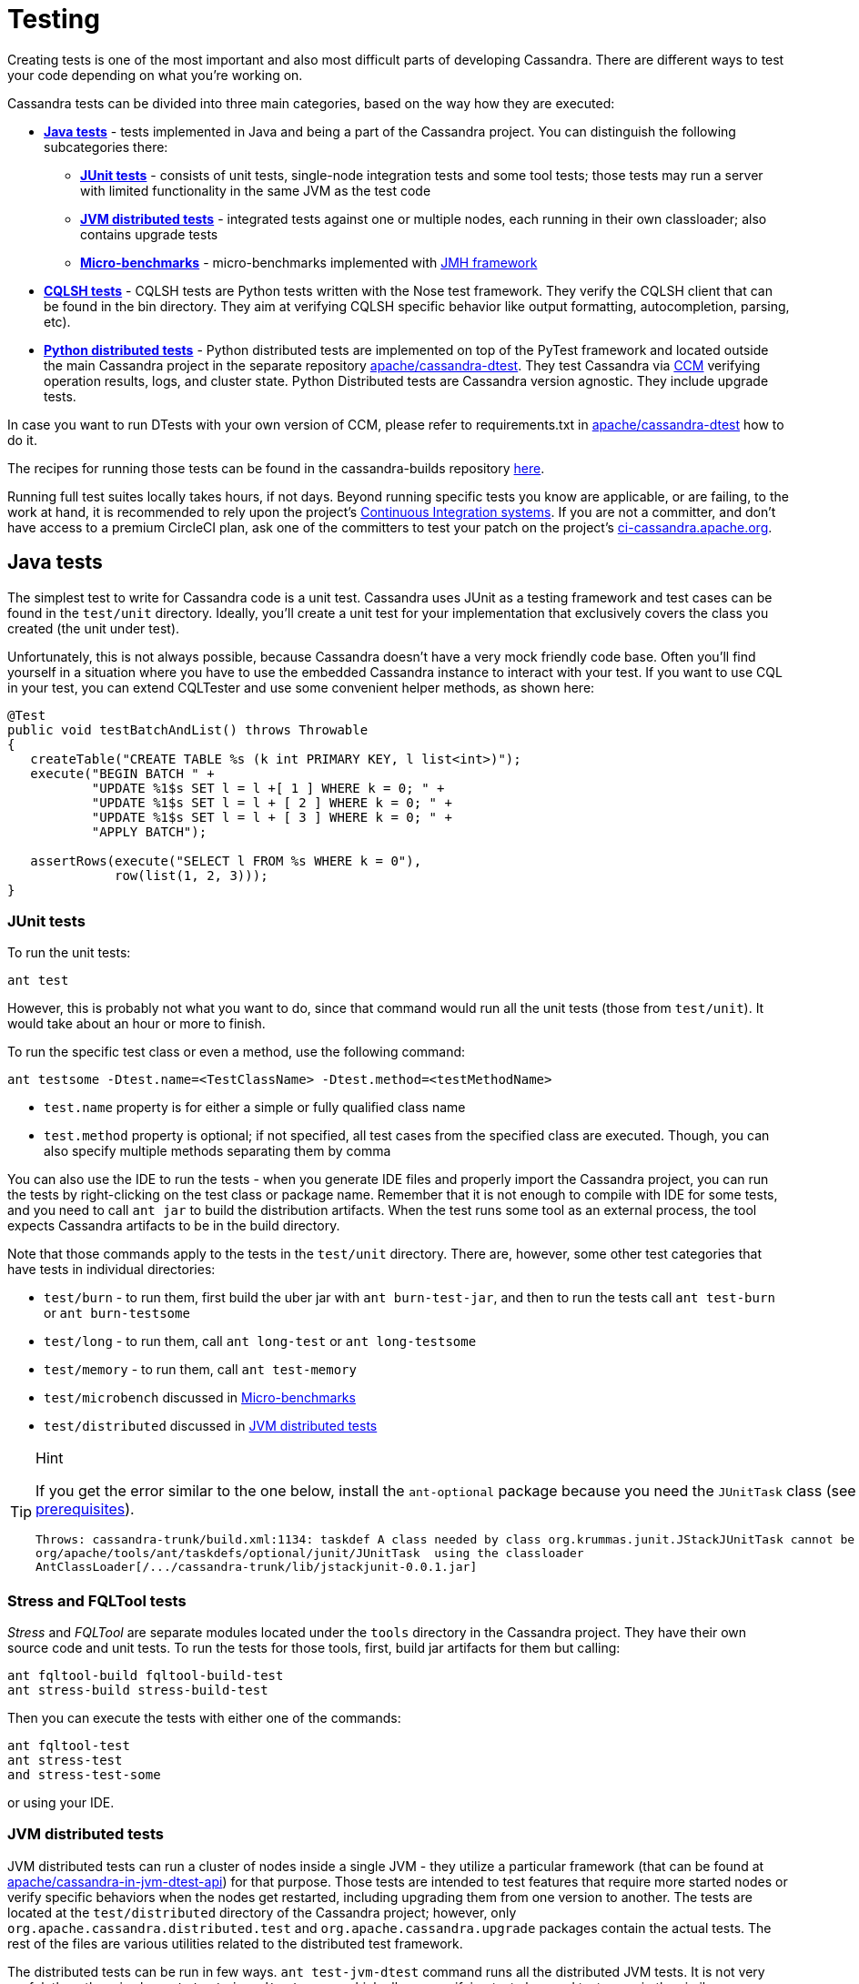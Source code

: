 :page-layout: basic

= Testing

Creating tests is one of the most important and also most difficult
parts of developing Cassandra. There are different ways to test your
code depending on what you're working on.

Cassandra tests can be divided into three main categories, based on the
way how they are executed:

* *<<java_tests>>* - tests implemented in Java and being a part of the
Cassandra project. You can distinguish the following subcategories there:

** *<<junit_tests>>* - consists of unit tests, single-node integration
tests and some tool tests; those tests may run a server with limited
functionality in the same JVM as the test code

** *<<jvm_distributed_tests>>* - integrated tests against one or multiple
nodes, each running in their own classloader; also contains upgrade
tests

** *<<microbenchmarks>>* - micro-benchmarks implemented with
https://github.com/openjdk/jmh[JMH framework]

* *<<cqlsh_tests>>* - CQLSH tests are Python tests written with the Nose
test framework. They verify the CQLSH client that can be found in the
bin directory. They aim at verifying CQLSH specific behavior like output
formatting, autocompletion, parsing, etc).

* *<<python_dtests>>* - Python distributed tests are
implemented on top of the PyTest framework and located outside the main
Cassandra project in the separate repository
https://github.com/apache/cassandra-dtest[apache/cassandra-dtest]. They
test Cassandra via https://github.com/riptano/ccm[CCM] verifying
operation results, logs, and cluster state. Python Distributed tests are
Cassandra version agnostic. They include upgrade tests.

In case you want to run DTests with your own version of CCM, please refer to requirements.txt in
https://github.com/apache/cassandra-dtest[apache/cassandra-dtest] how to do it.

The recipes for running those tests can be found in the cassandra-builds repository https://github.com/apache/cassandra-builds/tree/trunk/build-scripts[here].

Running full test suites locally takes hours, if not days. Beyond running specific tests you know are applicable, or are failing, to the work at hand, it is recommended to rely upon the project's https://cassandra.apache.org/_/development/ci.html[Continuous Integration systems]. If you are not a committer, and don't have access to a premium CircleCI plan, ask one of the committers to test your patch on the project's https://ci-cassandra.apache.org/[ci-cassandra.apache.org].

[#java_tests]
== Java tests

The simplest test to write for Cassandra code is a unit test. Cassandra
uses JUnit as a testing framework and test cases can be found in the
`test/unit` directory. Ideally, you’ll create a unit test for
your implementation that exclusively covers the class you created
(the unit under test).

Unfortunately, this is not always possible, because Cassandra doesn't
have a very mock friendly code base. Often you’ll find yourself in a
situation where you have to use the embedded Cassandra instance to
interact with your test. If you want to use CQL in your test,
you can extend CQLTester and use some convenient helper methods, as
shown here:

[source,java]
----
@Test
public void testBatchAndList() throws Throwable
{
   createTable("CREATE TABLE %s (k int PRIMARY KEY, l list<int>)");
   execute("BEGIN BATCH " +
           "UPDATE %1$s SET l = l +[ 1 ] WHERE k = 0; " +
           "UPDATE %1$s SET l = l + [ 2 ] WHERE k = 0; " +
           "UPDATE %1$s SET l = l + [ 3 ] WHERE k = 0; " +
           "APPLY BATCH");

   assertRows(execute("SELECT l FROM %s WHERE k = 0"),
              row(list(1, 2, 3)));
}
----

[#junit_tests]
=== JUnit tests

To run the unit tests:

[source,none]
----
ant test
----

However, this is probably not what you want to do, since that
command would run all the unit tests (those from `test/unit`). It would
take about an hour or more to finish.

To run the specific test class or even a method, use the following
command:

[source,none]
----
ant testsome -Dtest.name=<TestClassName> -Dtest.method=<testMethodName>
----

* `test.name` property is for either a simple or fully qualified class
name
* `test.method` property is optional; if not specified, all test cases
from the specified class are executed. Though, you can also specify
multiple methods separating them by comma

You can also use the IDE to run the tests - when you generate IDE files and
properly import the Cassandra project, you can run the
tests by right-clicking on the test class or package name. Remember that
it is not enough to compile with IDE for some tests, and you need to
call `ant jar` to build the distribution artifacts. When
the test runs some tool as an external process, the tool expects
Cassandra artifacts to be in the build directory.

Note that those commands apply to the tests in the `test/unit`
directory. There are, however, some other test categories that have
tests in individual directories:

* `test/burn` - to run them, first build the uber jar with
`ant burn-test-jar`, and then to run the tests call `ant test-burn` or
`ant burn-testsome`
* `test/long` - to run them, call `ant long-test` or `ant long-testsome`
* `test/memory` - to run them, call `ant test-memory`
* `test/microbench` discussed in <<microbenchmarks>>
* `test/distributed` discussed in <<jvm_distributed_tests>>

[TIP]
.Hint
====
If you get the error similar to the one below, install the
`ant-optional` package
because you need the `JUnitTask` class
(see xref:development/ide.adoc[prerequisites]).

[source,none]
----
Throws: cassandra-trunk/build.xml:1134: taskdef A class needed by class org.krummas.junit.JStackJUnitTask cannot be found:
org/apache/tools/ant/taskdefs/optional/junit/JUnitTask  using the classloader
AntClassLoader[/.../cassandra-trunk/lib/jstackjunit-0.0.1.jar]
----
====

[#stress_and_fqltool_tests]
=== Stress and FQLTool tests

_Stress_ and _FQLTool_ are separate modules located under the `tools`
directory in the Cassandra project. They have their own source code and
unit tests. To run the tests for those tools, first, build jar artifacts
for them but calling:

[source,]
----
ant fqltool-build fqltool-build-test
ant stress-build stress-build-test
----

Then you can execute the tests with either one of the commands:

[source,plaintext]
----
ant fqltool-test
ant stress-test
and stress-test-some
----

or using your IDE.

[#jvm_distributed_tests]
=== JVM distributed tests

JVM distributed tests can run a cluster of nodes inside a single JVM -
they utilize a particular framework (that can be found at
https://github.com/apache/cassandra-in-jvm-dtest-api[apache/cassandra-in-jvm-dtest-api])
for that purpose. Those tests are intended to test features that require
more started nodes or verify specific behaviors when the nodes get
restarted, including upgrading them from one version to another. The
tests are located at the `test/distributed` directory of the Cassandra
project; however, only `org.apache.cassandra.distributed.test` and
`org.apache.cassandra.upgrade` packages contain the actual tests. The
rest of the files are various utilities related to the distributed test
framework.

The distributed tests can be run in few ways. `ant test-jvm-dtest`
command runs all the distributed JVM tests. It is not very useful; thus,
there is also `ant test-jvm-dtest-some`, which allows specifying test
class and test name in the similar way as you could do that for the
`ant testsome` command, for example:

[source,plaintext]
----
ant test-jvm-dtest-some -Dtest.name=org.apache.cassandra.distributed.test.SchemaTest

ant test-jvm-dtest-some -Dtest.name=org.apache.cassandra.distributed.test.SchemaTest -Dtest.methods=readRepair
----

[TIP]
.Hint
====
Unlike for JUnit tests, for JVM distributed tests you need to provide
fully qualified class name
====

Distributed tests can also be run using IDE (in fact, you can even debug
them).

==== Upgrade tests

JVM upgrade tests can be run precisely in the same way as any other JVM
distributed tests. However, running them requires some preparation -
for example, if a test verifies the upgrade from Cassandra 3.0 and
Cassandra 3.11 to the current version (say Cassandra 4.0), you need to
have prepared dtest uber JARs for all involved versions. To do this:

. Check out Cassandra 3.0 based branch you want to test the upgrade
from into some other directory

. Build dtest uber JAR with `ant dtest-jar` command

. Copy the created `build/dtest-3.0.x.jar` to the build
directory of your target Cassandra project

. Repeat the procedure for Cassandra 3.11

. Once you have dtest jars of all the involved versions for the upgrade
test, you can finally execute the test using your favorite method, say:

[source,plaintext]
----
ant test-jvm-dtest-some -Dtest.name=org.apache.cassandra.distributed.upgrade.MixedModeReadTest
----

[TIP]
.Hint
====
You may pre-generate dtest uber JARs for certain past Cassandra
releases, store is somewhere and reuse in you future work - no need to
rebuild them all the time.
====

=== Running multiple tests

It is possible to define a list of test classes to run with a single command. 
Define a text file, by default called `testlist.txt`, and put it into your project directory. 
Here is an example of that file:

[source,none]
----
org/apache/cassandra/db/ReadCommandTest.java
org/apache/cassandra/db/ReadCommandVerbHandlerTest.java
----

Essentially, you list the paths to the class files of the tests you want
to run. Then you call `ant testclasslist`, which uses the text file
to run the listed tests. Note that, by default, it applies to
the tests under the `test/unit` directory and takes the `testlist.txt`
file, but this behavior can be modified by providing additional
parameters:

[source,plaintext]
----
ant testclasslist -Dtest.classlistprefix=<category> -Dtest.classlistfile=<class list file>
----

For example, if you want to run the distributed tests this way, and say
our tests were listed in the `distributed-tests-set.txt` file (paths to
test classes relative to `test/distributed` directory), you can do that
by calling:

[source,plaintext]
----
ant testclasslist -Dtest.classlistprefix=distributed -Dtest.classlistfile=distributed-tests-set.txt
----

=== Running coverage analysis

Coverage reports from the executed JVM tests can be obtained in two ways
- through IDE - for example, IntelliJ supports running tests with
coverage analysis (another run button next to the one for running in debug mode).

The other way is to run Ant target `codecoverage`. Basically, it works
for all the ways mentioned above of running JVM tests - the only
difference is that instead of specifying the target directly, you pass it
as a property called `taskname`. For example - given the original test
command is:

[source,plaintext]
----
ant testsome -Dtest.name=org.apache.cassandra.utils.concurrent.AccumulatorTest
----

to run it with coverage analysis, do:

[source,plaintext]
----
ant codecoverage -Dtaskname=testsome -Dtest.name=org.apache.cassandra.utils.concurrent.AccumulatorTest
----

It applies to all the targets like `test`, `testsome`, `test-long`,
etc., even `testclasslist`. You can find the coverage report in
`build/jacoco` (`index.html` is the entry point for the HTML version,
but there are also XML and CSV reports).

Note that if you run various tests that way, the coverage information is
added to the previously collected runs. That is, you get the cumulative
coverage from all runs unless you clean up the project or at least clean
up the recorded coverage information by executing the command
`ant jacoco-cleanup`.

[#microbenchmarks]
=== Micro-benchmarks

To run micro-benchmarks, first build the uber jar for the JMH framework.
Use the following `ant` command:

[source,plaintext]
----
ant build-jmh
----

Then, you can run either all benchmarks (from the `test/microbench`
directory) or the tests matching the name specified by the
`benchmark.name` property when executing the `ant microbench` command.
Whether you run all benchmarks or just a selected one, only classes
under the `microbench` package are selected. The class selection pattern
is actually `.\*microbench.*${benchmark.name}`. For example,
in order to run `org.apache.cassandra.test.microbench.ChecksumBench`,
execute:

[source,plaintext]
----
ant microbench -Dbenchmark.name=ChecksumBench
----

The `ant microbench` command runs the benchmarks with default parameters
as defined in the `build.xml` file (see the `microbench` target
definition). If you want to run JMH with custom parameters,
consider using the `test/bin/jmh` script. In addition to allowing you to
customize JMH options, it also sets up the environment and JVM options
by running Cassandra init script (`conf/cassandra-env.sh`). Therefore,
it lets the environment for running the tests to be more similar to
the production environment. For example:

[source,plaintext]
----
test/bin/jmh -gc true org.apache.cassandra.test.microbench.CompactionBench.compactTest
----

You may also find it useful to run the command to list all the tests:
`test/bin/jmh -l` or `test/bin/jmh -lp` (also showing the default
parameters). The list of all options can be shown by running
`test/bin/jmh -h`

== Python tests

=== Docker

The Docker approach is recommended for running Python distributed tests.
The behavior will be more repeatable, matching the same environment as
the official testing on https://ci-cassandra.apache.org/[Cassandra CI].

==== Setup Docker

If you are on Linux, you need to install Docker using the system package
manager.

If you are on MacOS, you can use either
https://www.docker.com/products/docker-desktop[Docker Desktop] or some
https://runnable.com/docker/install-docker-on-macos[other approach].

==== Pull the Docker image

The Docker image used on the official Cassandra CI can be found in
https://github.com/apache/cassandra-builds[this] repository.
You can use either
https://github.com/apache/cassandra-builds/blob/trunk/docker/testing/ubuntu2004_j11.docker[docker/testing/ubuntu2004_j11.docker]
or
https://github.com/apache/cassandra-builds/blob/trunk/docker/testing/ubuntu2004_j11_w_dependencies.docker[docker/testing/ubuntu2004_j11_w_dependencies.docker]
The second choice has prefetched dependencies for building each main
Cassandra branch. Those images can be either built
locally (as per instructions in the GitHub repo) or pulled from the
Docker Hub - see
https://hub.docker.com/search?q=apache%2Fcassandra-testing&type=image[here].

First, pull the image from Docker Hub (it will either fetch or
update the image you previously fetched):

[source,plaintext]
----
docker pull apache/cassandra-testing-ubuntu2004-java11-w-dependencies
----

==== Start the container

[source,plaintext]
----
docker run -di -m 8G --cpus 4 \
--mount type=bind,source=/path/to/cassandra/project,target=/home/cassandra/cassandra \
--mount type=bind,source=/path/to/cassandra-dtest,target=/home/cassandra/cassandra-dtest \
--name test \
apache/cassandra-testing-ubuntu2004-java11-w-dependencies \
dumb-init bash
----

[TIP]
.Hint
====
Many distributed tests are not that demanding in terms of resources
- 4G / 2 cores should be enough to start one node. However, some tests
really run multiple nodes, and some of them are automatically skipped
if the machine has less than 32G (there is a way to force running them
though). Usually 8G / 4 cores is a convenient choice which is enough
for most of the tests.
====

To log into the container, use the following `docker exec` command:

[source,plaintext]
----
docker exec -it `docker container ls -f name=test -q` bash
----

[#setup_python_env]
==== Setup Python environment

The tests are implemented in Python, so a Python virtual environment
(see https://docs.python.org/3/tutorial/venv.html[here] for details)
with all the required dependencies is good to be set up. If you are
familiar with the Python ecosystem, you know what it is all about.
Otherwise, follow the instructions; it should be enough to run the
tests.

For Python distributed tests do:

[source,plaintext]
----
cd /home/cassandra/cassandra-dtest
virtualenv --python=python3 --clear --always-copy ../dtest-venv
source ../dtest-venv/bin/activate
CASS_DRIVER_NO_CYTHON=1 pip install -r requirements.txt
----

For CQLSH tests, replace some paths:

[source,plaintext]
----
cd /home/cassandra/cassandra/pylib
virtualenv --python=python3 --clear --always-copy ../../cqlsh-venv
source ../../cqlsh-venv/bin/activate
CASS_DRIVER_NO_CYTHON=1 pip install -r requirements.txt
----

[TIP]
.Hint
====
You may wonder why this weird environment variable `CASS_DRIVER_NO_CYTHON=1` was added - it is not required at all. Still, it allows avoiding the compilation of Cassandra driver with Cython, which is not needed unless you want to test that Cython compiled driver. In the end, it speeds up the installation of the requirements significantly from the order of minutes to the order of seconds.
====

The above commands are also helpful for importing those test projects
into your IDE. In that case, you need to run them on your host
system rather than in Docker container. For example, when you open the
project in IntelliJ, the Python plugin may ask you to select the runtime
environment. In this case, choose the existing _virtualenv_
based environment and point to `bin/python` under the created
`dtest-venv` directory (or `cqlsh-venv`, or whichever name you have
chosen).

Whether you want to play with Python distributed tests or CQLSH tests,
you need to select the right virtual environment. Remember to switch to
the one you want:

[source,plaintext]
----
deactivate
source /home/cassandra/dtest-venv/bin/activate
----

or

[source,plaintext]
----
deactivate
source /home/cassandra/cqlsh-venv/bin/activate
----

[#cqlsh_tests]
=== CQLSH tests

CQLSH tests are located in the `pylib/cqlshlib/test` directory. They are
based on the Nose framework. They require a running Cassandra cluster
(it can be one or more nodes cluster) as they start a CQL shell
client which tries to connect to a live node. Each test case starts the
CQLSH client as a subprocess, issues some commands, and verifies the
outcome returned by CQLSH to the console.

You need to set up and activate the `virtualenv` for CQLSH tests (see
<<setup_python_env>> section for details).

So let’s start the cluster first - you can use CCM for that (note that
CCM gets automatically installed with the `virtualenv` and is
immediately available once the `virtualenv` is activated):

[source,plaintext]
----
ccm create test -n 1 --install-dir=/home/cassandra/cassandra
ccm updateconf "enable_user_defined_functions: true"
ccm updateconf "enable_scripted_user_defined_functions: true"
ccm updateconf "cdc_enabled: true"
ccm start --wait-for-binary-proto
----

When those commands complete successfully, there is a cluster up and
running, and you can run the CQLSH tests. To do so, go to the
`pylib/cqlshlib` directory (not to the test subdirectory) and call
the `nosetests` command without any arguments. The tests take around
5 minutes to complete.

Finally, remember that since you manually started the cluster, you need
to stop it manually - just call:

[source,plaintext]
----
ccm remove test
----

There is a helper script that does all of those things for you. In
particular, it builds the Cassandra project, creates a virtual
environment, runs the CCM cluster, executes the tests, and eventually
removes the cluster. You find the script in the `pylib` directory. The
only argument it requires is the Cassandra project directory:

[source,plaintext]
----
cassandra@b69a382da7cd:~/cassandra/pylib$ ./cassandra-cqlsh-tests.sh /home/cassandra/cassandra
----

As you noticed, if you have already built Cassandra, the previous method
of running tests is much faster. Just remember that all the
`ccm updateconf` calls must be aligned with the Cassandra version you
are testing, with the supported features enabled. 
Otherwise, Cassandra won’t start.

==== Running selected tests

You may run all test tests from the selected file by passing that
file as an argument:

[source,plaintext]
----
~/cassandra/pylib/cqlshlib$ nosetests test/test_constants.py
----

To run a specific test case, you need to specify the module, class name,
and the test name, for example:

[source,plaintext]
----
~/cassandra/pylib/cqlshlib$ nosetests cqlshlib.test.test_cqlsh_output:TestCqlshOutput.test_boolean_output
----

For more information on selecting tests with the Nose framework, see
https://nose.readthedocs.io/en/latest/usage.html[this] page.

[#python_dtests]
=== Python distributed tests

One way of doing integration or system testing at larger scale is
using https://github.com/apache/cassandra-dtest[dtest] (Cassandra distributed test).
These dtests automatically setup Cassandra clusters with certain configurations and simulate use cases you want to test.

The best way to learn how to write dtests is probably by reading the
introduction "http://www.datastax.com/dev/blog/how-to-write-a-dtest[How
to Write a Dtest]".
Looking at existing, recently updated tests in the project is another good activity.
New tests must follow certain
https://github.com/apache/cassandra-dtest/blob/master/CONTRIBUTING.md[style
conventions] that are checked before contributions are accepted.
In contrast to Cassandra, dtest issues and pull requests are managed on
github, therefore you should make sure to link any created dtests in your
Cassandra ticket and also refer to the ticket number in your dtest PR.

Creating a good dtest can be tough, but it should not prevent you from
submitting patches!
Please ask in the corresponding JIRA ticket how to write a good dtest for the patch.
In most cases a reviewer or committer will able to support you, and in some cases they may offer to write a dtest for you.

==== Run the tests - quick examples

Note that you need to set up and activate the virtualenv for DTests
(see <<setup_python_env>> section for details). Tests are implemented
with the PyTest framework, so you use the pytest command to run them.
Let’s run some tests:

[source,plaintext]
----
pytest --cassandra-dir=/home/cassandra/cassandra schema_metadata_test.py::TestSchemaMetadata::test_clustering_order
----

That command runs the `test_clustering_order` test case from
`TestSchemaMetadata` class, located in the `schema_metadata_test.py`
file. You may also provide the file and class to run all test cases from
that class:

[source,plaintext]
----
pytest --cassandra-dir=/home/cassandra/cassandra schema_metadata_test.py::TestSchemaMetadata
----

or just the file name to run all test cases from all classes defined in that file.

[source,plaintext]
----
pytest --cassandra-dir=/home/cassandra/cassandra schema_metadata_test.py
----

You may also specify more individual targets:

[source,plaintext]
----
pytest --cassandra-dir=/home/cassandra/cassandra schema_metadata_test.py::TestSchemaMetadata::test_basic_table_datatype  schema_metadata_test.py::TestSchemaMetadata::test_udf
----

If you run pytest without specifying any test, it considers running all
the tests it can find. More on the test selection
https://docs.pytest.org/en/6.2.x/usage.html#specifying-tests-selecting-tests[here]
You probably noticed that `--cassandra-dir=/home/cassandra/cassandra`
is constantly added to the command line. It is
one of the `cassandra-dtest` custom arguments - the mandatory one -
unless it is defined, you cannot run any Cassandra dtest.

==== Setting up PyTest

All the possible options can be listed by invoking pytest `--help`. You
see tons of possible parameters - some of them are native PyTest
options, and some come from Cassandra DTest. When you look carefully at
the help note, you notice that some commonly used options, usually fixed
for all the invocations, can be put into the `pytest.ini` file. In
particular, it is quite practical to define the following:

[source, none]
----
cassandra_dir = /home/cassandra/cassandra
log_cli = True
log_cli_level = DEBUG
----

so that you do not have to provide `--cassandra-dir` param each time you
run a test. The other two options set up console logging - remove them
if you want logs stored only in log files.

==== Running tests with specific configuration

There are a couple of options to enforce exact test configuration (their
names are quite self-explanatory):

* `--use-vnodes`
* `--num-token=xxx` - enables the support of virtual nodes with a certain
number of tokens
* `--use-off-heap-memtables` - use off-heap memtables instead of the
default heap-based
* `--data-dir-count-per-instance=xxx - the number of data directories
configured per each instance

Note that the list can grow in the future as new predefined
configurations can be added to dtests. It is also possible to pass extra
Java properties to each Cassandra node started by the tests - define
those options in the `JVM_EXTRA_OPTS` environment variable before
running the test.

==== Listing the tests

You can do a dry run, so that the tests are only listed and not
invoked. To do that, add `--collect-only` to the pytest command.
That additional `-q` option will print the  results in the same
format as you would pass the test name to the pytest command:

[source,plaintext]
----
pytest --collect-only -q
----

lists all the tests pytest would run if no particular test is specified.
Similarly, to list test cases in some class, do:

[source,plaintext]
----
$ pytest --collect-only -q schema_metadata_test.py::TestSchemaMetadata
schema_metadata_test.py::TestSchemaMetadata::test_creating_and_dropping_keyspace
schema_metadata_test.py::TestSchemaMetadata::test_creating_and_dropping_table
schema_metadata_test.py::TestSchemaMetadata::test_creating_and_dropping_table_with_2ary_indexes
schema_metadata_test.py::TestSchemaMetadata::test_creating_and_dropping_user_types
schema_metadata_test.py::TestSchemaMetadata::test_creating_and_dropping_udf
schema_metadata_test.py::TestSchemaMetadata::test_creating_and_dropping_uda
schema_metadata_test.py::TestSchemaMetadata::test_basic_table_datatype
schema_metadata_test.py::TestSchemaMetadata::test_collection_table_datatype
schema_metadata_test.py::TestSchemaMetadata::test_clustering_order
schema_metadata_test.py::TestSchemaMetadata::test_compact_storage
schema_metadata_test.py::TestSchemaMetadata::test_compact_storage_composite
schema_metadata_test.py::TestSchemaMetadata::test_nondefault_table_settings
schema_metadata_test.py::TestSchemaMetadata::test_indexes
schema_metadata_test.py::TestSchemaMetadata::test_durable_writes
schema_metadata_test.py::TestSchemaMetadata::test_static_column
schema_metadata_test.py::TestSchemaMetadata::test_udt_table
schema_metadata_test.py::TestSchemaMetadata::test_udf
schema_metadata_test.py::TestSchemaMetadata::test_uda
----

You can copy/paste the selected test case to the pytest command to
run it.

==== Filtering tests

===== Based on configuration

Most tests run with any configuration, but a subset of tests (test
cases) only run if a specific configuration is used. In particular,
there are tests annotated with:

* `@pytest.mark.vnodes` - the test is only invoked when the support of
virtual nodes is enabled
* `@pytest.mark.no_vnodes` - the test is only invoked when the support
of virtual nodes is disabled
* `@pytest.mark.no_offheap_memtables` - the test is only invoked if
off-heap memtables are not used

Note that enabling or disabling _vnodes_ is obviously mutually
exclusive. If a test is marked to run only with _vnodes_, it does not
run when _vnodes_ is disabled; similarly, when a test is marked to run
only without _vnodes_, it does not run when _vnodes_ is enabled -
therefore, there are always some tests which would not run with a single
configuration.

===== Based on resource usage

There are also tests marked with:

`@pytest.mark.resource_intensive`

which means that the test requires more resources than a regular test
because it usually starts a cluster of several nodes. The meaning of
resource-intensive is hardcoded to 32GB of available memory, and unless
your machine or docker container has at least that amount of RAM, such
test is skipped. There are a couple of arguments that allow for some
control of that automatic exclusion:

* `--force-resource-intensive-tests` - forces the execution of tests
marked as `resource_intensive`, regardless of whether there is enough
memory available or not
* `--only-resource-intensive-tests` - only run tests marked as
`resource_intensive` - it makes all the tests without
`resource_intensive` annotation to be filtered out; technically, it is
equivalent to passing native PyTest argument: `-m resource_intensive`
* `--skip-resource-intensive-tests` - skip all tests marked as
`resource_intensive` - it is the opposite argument to the previous one,
and it is equivalent to the PyTest native argument: `-m 'not resource_intensive'`

===== Based on the test type

Upgrade tests are marked with:

`@pytest.mark.upgrade_test`

Those tests are not invoked by default at all (just like running
PyTest with `-m 'not upgrade_test'`), and you have to add some extra
options to run them:
* `--execute-upgrade-tests` - enables execution of upgrade tests along
with other tests - when this option is added, the upgrade tests are not
filtered out
* `--execute-upgrade-tests-only` - execute only upgrade tests and filter
out all other tests which do not have `@pytest.mark.upgrade_test`
annotation (just like running PyTest with `-m 'upgrade_test'`)

===== Filtering examples

It does not matter whether you want to invoke individual tests or all
tests or whether you only want to list them; the above filtering rules
apply. So by using `--collect-only` option, you can learn which tests
would be invoked.

To list all the applicable tests for the current configuration, use the
following command:

[source,plaintext]
----
pytest --collect-only -q --execute-upgrade-tests --force-resource-intensive-tests
----

List tests specific to vnodes (which would only run if vnodes are enabled):

[source,plaintext]
----
pytest --collect-only -q --execute-upgrade-tests --force-resource-intensive-tests --use-vnodes -m vnodes
----

List tests that are not resource-intensive

[source,plaintext]
----
pytest --collect-only -q --execute-upgrade-tests --skip-resource-intensive-tests
----

==== Upgrade tests

Upgrade tests always involve more than one product version. There are
two kinds of upgrade tests regarding the product versions they span -
let’s call them fixed and generated.

In case of fixed tests, the origin and target versions are hardcoded.
They look pretty usual, for example:

[source,plaintext]
----
pytest --collect-only -q --execute-upgrade-tests --execute-upgrade-tests-only upgrade_tests/upgrade_supercolumns_test.py
----

prints:

[source,plaintext]
----
upgrade_tests/upgrade_supercolumns_test.py::TestSCUpgrade::test_upgrade_super_columns_through_all_versions
upgrade_tests/upgrade_supercolumns_test.py::TestSCUpgrade::test_upgrade_super_columns_through_limited_versions
----

When you look into the code, you will see the fixed upgrade path:

[source, python]
----
def test_upgrade_super_columns_through_all_versions(self):
    self._upgrade_super_columns_through_versions_test(upgrade_path=[indev_2_2_x, indev_3_0_x, indev_3_11_x, indev_trunk])
----

The generated upgrade tests are listed several times - the first
occurrence of the test case is a generic test definition, and then
it is repeated many times in generated test classes. For example:

[source,plaintext]
----
pytest --cassandra-dir=/home/cassandra/cassandra --collect-only -q --execute-upgrade-tests --execute-upgrade-tests-only upgrade_tests/cql_tests.py -k test_set
----

prints:

[source,plaintext]
----
upgrade_tests/cql_tests.py::cls::test_set
upgrade_tests/cql_tests.py::TestCQLNodes3RF3_Upgrade_current_2_2_x_To_indev_2_2_x::test_set
upgrade_tests/cql_tests.py::TestCQLNodes3RF3_Upgrade_current_3_0_x_To_indev_3_0_x::test_set
upgrade_tests/cql_tests.py::TestCQLNodes3RF3_Upgrade_current_3_11_x_To_indev_3_11_x::test_set
upgrade_tests/cql_tests.py::TestCQLNodes3RF3_Upgrade_current_4_0_x_To_indev_4_0_x::test_set
upgrade_tests/cql_tests.py::TestCQLNodes3RF3_Upgrade_indev_2_2_x_To_indev_3_0_x::test_set
upgrade_tests/cql_tests.py::TestCQLNodes3RF3_Upgrade_indev_2_2_x_To_indev_3_11_x::test_set
upgrade_tests/cql_tests.py::TestCQLNodes3RF3_Upgrade_indev_3_0_x_To_indev_3_11_x::test_set
upgrade_tests/cql_tests.py::TestCQLNodes3RF3_Upgrade_indev_3_0_x_To_indev_4_0_x::test_set
upgrade_tests/cql_tests.py::TestCQLNodes3RF3_Upgrade_indev_3_11_x_To_indev_4_0_x::test_set
upgrade_tests/cql_tests.py::TestCQLNodes3RF3_Upgrade_indev_4_0_x_To_indev_trunk::test_set
upgrade_tests/cql_tests.py::TestCQLNodes2RF1_Upgrade_current_2_2_x_To_indev_2_2_x::test_set
upgrade_tests/cql_tests.py::TestCQLNodes2RF1_Upgrade_current_3_0_x_To_indev_3_0_x::test_set
upgrade_tests/cql_tests.py::TestCQLNodes2RF1_Upgrade_current_3_11_x_To_indev_3_11_x::test_set
upgrade_tests/cql_tests.py::TestCQLNodes2RF1_Upgrade_current_4_0_x_To_indev_4_0_x::test_set
upgrade_tests/cql_tests.py::TestCQLNodes2RF1_Upgrade_indev_2_2_x_To_indev_3_0_x::test_set
upgrade_tests/cql_tests.py::TestCQLNodes2RF1_Upgrade_indev_2_2_x_To_indev_3_11_x::test_set
upgrade_tests/cql_tests.py::TestCQLNodes2RF1_Upgrade_indev_3_0_x_To_indev_3_11_x::test_set
upgrade_tests/cql_tests.py::TestCQLNodes2RF1_Upgrade_indev_3_0_x_To_indev_4_0_x::test_set
upgrade_tests/cql_tests.py::TestCQLNodes2RF1_Upgrade_indev_3_11_x_To_indev_4_0_x::test_set
upgrade_tests/cql_tests.py::TestCQLNodes2RF1_Upgrade_indev_4_0_x_To_indev_trunk::test_set
----

In this example, the test case name is just `test_set`, and the class
name is `TestCQL` - the suffix of the class name is automatically
generated from the provided specification. The first component is the
cluster specification - there are two variants: `Nodes2RF1` and `Nodes3RF3`
- they denote that the upgrade is tested on 2 nodes cluster with a
keyspace using replication factor = 1. Analogously the second variant
uses 3 nodes cluster with RF = 3.

Then, there is the upgrade specification - for example,
`Upgrade_indev_3_11_x_To_indev_4_0_x` - which means that this test
upgrades from the development version of Cassandra 3.11 to the
development version of Cassandra 4.0 - the meaning of `indev/current`
and where they are defined is explained later.

When you look into the implementation, you notice that such upgrade test
classes inherit from `UpgradeTester` class, and they have the
specifications defined at the end of the file. In this particular case,
it is something like:

[source, python]
----
topology_specs = [
    {'NODES': 3,
     'RF': 3,
     'CL': ConsistencyLevel.ALL},
    {'NODES': 2,
     'RF': 1},
]
specs = [dict(s, UPGRADE_PATH=p, __test__=True)
for s, p in itertools.product(topology_specs, build_upgrade_pairs())]
----

As you can see, there is a list of the cluster specifications and
the cross product is calculated with upgrade paths returned by the
`build_upgrade_pairs()` function. That list of specifications is used to
dynamically generate upgrade tests.

Suppose you need to test something specifically for your scenario. In
that case, you can add more cluster specifications, like a test with 1
node or a test with 5 nodes with some different replication factor or
consistency level. The `build_upgrade_pairs()` returns the list of
upgrade paths (actually just the origin and target version). That list
is generated according to the upgrade manifest.

===== Upgrade manifest

The upgrade manifest is a file where all the upgrade paths are defined.
It is a regular Python file located at
`upgrade_tests/upgrade_manifest.py`.
As you noticed, Cassandra origin and target version descriptions
mentioned in the upgrade test consist of `indev` or `current` prefix
followed by version string. The definitions of each such version
description can be found in the manifest, for example:

[source, python]
----
indev_3_11_x = VersionMeta(name='indev_3_11_x', family=CASSANDRA_3_11, variant='indev', version='github:apache/cassandra-3.11', min_proto_v=3, max_proto_v=4, java_versions=(8,))

current_3_11_x = VersionMeta(name='current_3_11_x', family=CASSANDRA_3_11, variant='current', version='3.11.10', min_proto_v=3, max_proto_v=4, java_versions=(8,))
----

There are a couple of different properties which describe those two
versions:

* `name` - is a name as you can see in the names of the generated
test classes
* `family` - families is an enumeration defined in the beginning of
the upgrade manifest - say family `CASSANDRA_3_11` is just a string
`"3.11"`. Some major features were introduced or removed with new
version families, and therefore some checks can be done or some features
can be enabled/disabled according to that, for example:

[source, python]
----
if self.cluster.version() < CASSANDRA_4_0:
    node1.nodetool("enablethrift")
----

But it is also used to determine whether our checked-out version matches
the target version in the upgrade pair (more on that later)

* `variant` and `version` - there are `indev` or `current` variants:
** `indev` variant means that the development version of Cassandra
will be used. That is, that version is checked out from the Git
repository and built before running the upgrade (CCM does it). In this
case, the version string is specified as `github:apache/cassandra-3.11`,
which means that it will checkout the `cassandra-3.11` branch from the
GitHub repository whose alias is `apache`. Aliases are defined in CCM
configuration file, usually located at `~/.ccm/config` - in this
particular case, it could be something like:

[source, none]
----
[aliases]
apache:git@github.com:apache/cassandra.git
----

** `current` variant means that a released version of Cassandra will
be used. It means that Cassandra distribution denoted by the specified
version (3.11.10 in this case) is downloaded from the Apache
repository/mirror - again, the repository can be defined in CCM
configuration file, under repositories section, something like:

[source,none]
----
[repositories]
cassandra=https://archive.apache.org/dist/cassandra
----

* `min_proto_v`, `max_proto_v` - the range of usable Cassandra driver
protocol versions
* `java_versions` - supported Java versions

The possible upgrade paths are defined later in the upgrade manifest -
when you scroll the file, you will find the `MANIFEST` map which may
look similar to:

[source, python]
----
MANIFEST = {
current_2_1_x: [indev_2_2_x, indev_3_0_x, indev_3_11_x],
current_2_2_x: [indev_2_2_x, indev_3_0_x, indev_3_11_x],
current_3_0_x: [indev_3_0_x, indev_3_11_x, indev_4_0_x],
current_3_11_x: [indev_3_11_x, indev_4_0_x],
current_4_0_x: [indev_4_0_x, indev_trunk],

   indev_2_2_x: [indev_3_0_x, indev_3_11_x],
   indev_3_0_x: [indev_3_11_x, indev_4_0_x],
   indev_3_11_x: [indev_4_0_x],
   indev_4_0_x: [indev_trunk]
}
----

It is a simple map where for the origin version (as a key), there is
a list of possible target versions (as a value). Say:

[source, python]
----
current_4_0_x: [indev_4_0_x, indev_trunk]
----

means that upgrades from `current_4_0_x` to
`indev_4_0_x` and from `current_4_0_x` to `indev_trunk` will be considered.
You may make changes to that upgrade scenario in your development branch
according to your needs.
There is a command-line option that allows filtering across upgrade
scenarios: `--upgrade-version-selection=xxx`. The possible values for
that options are as follows:

* `indev` - which is the default, only selects those upgrade scenarios
where the target version is in `indev` variant
* `both` - selects upgrade paths where either both origin and target
versions are in the same variant or have the same version family
* `releases` - selects upgrade paths between versions in current variant
or from the `current` to `indev` variant if both have the same version
family
* `all` - no filtering at all - all variants are tested

==== Running upgrades with local distribution

The upgrade test can use your local Cassandra distribution, the one
specified by the `cassandra_dir` property, as the target version if the
following preconditions are satisfied:

* the target version is in the `indev` variant,
* the version family set in the version description matches the version
family of your local distribution

For example, your local distribution is branched off from the
`cassandra-4.0` branch, likely matching `indev_4_0_x`. It means that the
upgrade path with target version `indev_4_0_x` uses your local
distribution.
There is a handy command line option which will filter out all the
upgrade tests which do not match the local distribution:
`--upgrade-target-version-only`. Given you are on `cassandra-4.0` branch,
when applied to the previous example, it will be something similar to:

[source,plaintext]
----
pytest --cassandra-dir=/home/cassandra/cassandra --collect-only -q --execute-upgrade-tests --execute-upgrade-tests-only upgrade_tests/cql_tests.py -k test_set --upgrade-target-version-only
----

prints:

[source,plaintext]
----
upgrade_tests/cql_tests.py::cls::test_set
upgrade_tests/cql_tests.py::TestCQLNodes3RF3_Upgrade_current_4_0_x_To_indev_4_0_x::test_set
upgrade_tests/cql_tests.py::TestCQLNodes3RF3_Upgrade_indev_3_0_x_To_indev_4_0_x::test_set
upgrade_tests/cql_tests.py::TestCQLNodes3RF3_Upgrade_indev_3_11_x_To_indev_4_0_x::test_set
upgrade_tests/cql_tests.py::TestCQLNodes2RF1_Upgrade_current_4_0_x_To_indev_4_0_x::test_set
upgrade_tests/cql_tests.py::TestCQLNodes2RF1_Upgrade_indev_3_0_x_To_indev_4_0_x::test_set
upgrade_tests/cql_tests.py::TestCQLNodes2RF1_Upgrade_indev_3_11_x_To_indev_4_0_x::test_set
----

You can see that the upgrade tests were limited to the ones whose target
version is `indev` and family matches 4.0.

==== Logging

A couple of common PyTest arguments control what is logged to the file
and the console from the Python test code. Those arguments which start
from `--log-xxx` are pretty well described in the help message
(`pytest --help`) and in PyTest documentation, so it will not be discussed
further. However, most of the tests start with the cluster of
Cassandra nodes, and each node generates its own logging information and
has its own data directories.

By default the logs from the nodes are copied to the unique directory
created under logs subdirectory under root of dtest project. For example:

[source,plaintext]
----
(venv) cassandra@b69a382da7cd:~/cassandra-dtest$ ls logs/ -1
1627455923457_test_set
1627456019264_test_set
1627456474949_test_set
1627456527540_test_list
last
----

The `last` item is a symbolic link to the directory containing the logs
from the last executed test. Each such directory includes logs from each
started node - system, debug, GC as well as standard streams registered
upon each time the node was started:

[source,plaintext]
----
(venv) cassandra@b69a382da7cd:~/cassandra-dtest$ ls logs/last -1
node1.log
node1_debug.log
node1_gc.log
node1_startup-1627456480.3398306-stderr.log
node1_startup-1627456480.3398306-stdout.log
node1_startup-1627456507.2186499-stderr.log
node1_startup-1627456507.2186499-stdout.log
node2.log
node2_debug.log
node2_gc.log
node2_startup-1627456481.10463-stderr.log
node2_startup-1627456481.10463-stdout.log
----

Those log files are not collected if `--delete-logs` command-line option
is added to PyTest. The nodes also produce data files which may be
sometimes useful to examine to resolve some failures. Those files are
usually deleted when the test is completed, but there are some options
to control that behavior:

* `--keep-test-dir` - keep the whole CCM directory with data files and
logs when the test completes
* `--keep-failed-test-dir` – only keep that directory when the test has
failed

Now, how to find where is that directory for the certain test - you need
to grab that information from the test logs - for example, you may add
`-s` option to the command line and then look for `"dtest_setup INFO"`
messages. For example:

[source,plain]
----
05:56:06,383 dtest_setup INFO cluster ccm directory: /tmp/dtest-0onwvgkr
----

says that the cluster work directory is `/tmp/dtest-0onwvgkr`, and all
node directories can be found under the `test` subdirectory:

[source,plaintext]
----
(venv) cassandra@b69a382da7cd:~/cassandra-dtest$ ls /tmp/dtest-0onwvgkr/test -1
cluster.conf
node1
node2
----

== Performance Testing

Performance tests for Cassandra are a special breed of tests that are
not part of the usual patch contribution process. In fact, many people
contribute a lot of patches to Cassandra without ever running performance
tests. However, they are important when working on performance
improvements; such improvements must be measurable.

Several tools exist for running performance tests. Here are a few to investigate:

* Described above <<microbenchmarks>>
* `cassandra-stress`: built-in Cassandra stress tool
* https://github.com/thelastpickle/tlp-stress[tlp-stress]
* https://github.com/nosqlbench/nosqlbench[NoSQLBench]
